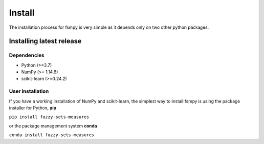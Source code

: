 .. fuzzy_sets_measures documentation master file, created by
   sphinx-quickstart on Mon Aug 30 18:47:02 2021.
   You can adapt this file completely to your liking, but it should at least
   contain the root `toctree` directive.

====================
Install
====================

The installation process for fsmpy is very simple as it depends only on two other python packages.

Installing latest release
-------------------------

Dependencies
^^^^^^^^^^^^
* Python (>=3.7)
* NumPy (>= 1.14.6)
* scikit-learn (>=0.24.2)

User installation
^^^^^^^^^^^^^^^^^

If you have a working installation of NumPy and scikit-learn, the simplest way to install fsmpy is using the package installer for Python, **pip**

``pip install fuzzy-sets-measures``

or the package management system **conda**

``conda install fuzzy-sets-measures``
